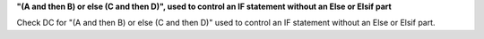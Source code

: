 **"(A and then B) or else (C and then D)", used to control an IF statement without an Else or Elsif part**

Check DC for "(A and then B) or else (C and then D)" used to control an IF statement without an Else or
Elsif part.

